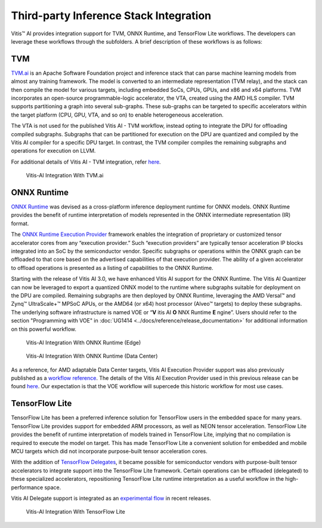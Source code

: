 ========================================
Third-party Inference Stack Integration
========================================

Vitis |trade| AI provides integration support for TVM, ONNX Runtime, and TensorFlow Lite workflows. The developers can leverage these workflows through the subfolders. A brief description of these workflows is as follows:

TVM
---

`TVM.ai <https://tvm.apache.org/>`__ is an Apache Software Foundation project and inference stack that can parse machine learning models from almost any training framework. The model is converted to an intermediate representation (TVM relay), and the stack can then compile the model for various targets, including embedded SoCs, CPUs, GPUs, and x86 and x64 platforms. TVM incorporates an open-source programmable-logic accelerator, the VTA, created using the AMD HLS compiler. TVM supports partitioning a graph into several sub-graphs. These sub-graphs can be targeted to specific accelerators within the target platform (CPU, GPU, VTA, and so on) to enable heterogeneous acceleration.

The VTA is not used for the published Vitis AI - TVM workflow, instead opting to integrate the DPU for offloading compiled subgraphs. Subgraphs that can be partitioned for execution on the DPU are quantized and compiled by the Vitis AI compiler for a specific DPU target. In contrast, the TVM compiler compiles the remaining subgraphs and operations for execution on LLVM.

For additional details of Vitis AI - TVM integration, refer `here <https://tvm.apache.org/docs/how_to/deploy/vitis_ai.html>`__.

.. figure:: reference/images/VAI_3rd_party_TVM.PNG
   :width: 1300

   Vitis-AI Integration With TVM.ai

ONNX Runtime
------------

`ONNX Runtime <https://onnxruntime.ai/>`__ was devised as a cross-platform inference deployment runtime for ONNX models. ONNX Runtime provides the benefit of runtime interpretation of models represented in the ONNX intermediate representation (IR) format.

The `ONNX Runtime Execution Provider <https://onnxruntime.ai/docs/execution-providers/>`__ framework enables the integration of proprietary or customized tensor accelerator cores from any “execution provider.” Such “execution providers” are typically tensor acceleration IP blocks integrated into an SoC by the semiconductor vendor. Specific subgraphs or operations within the ONNX graph can be offloaded to that core based on the advertised capabilities of that execution provider. The ability of a given accelerator to offload operations is presented as a listing of capabilities to the ONNX Runtime.

Starting with the release of Vitis AI 3.0, we have enhanced Vitis AI support for the ONNX Runtime.  The Vitis AI Quantizer can now be leveraged to export a quantized ONNX model to the runtime where subgraphs suitable for deployment on the DPU are compiled.  Remaining subgraphs are then deployed by ONNX Runtime, leveraging the AMD Versal |trade| and Zynq |trade| UltraScale+ |trade| MPSoC APUs, or the AMD64 (or x64) host processor (Alveo |trade| targets) to deploy these subgraphs.  The underlying software infrastructure is named VOE or “**V** itis AI **O** NNX Runtime **E** ngine”.  Users should refer to the section "Programming with VOE" in :doc:`UG1414 <../docs/reference/release_documentation>` for additional information on this powerful workflow.

.. figure:: reference/images/VAI_3rd_party_ONNXRuntime_Edge.PNG
   :width: 1300
   
   Vitis-AI Integration With ONNX Runtime (Edge)
   
.. figure:: reference/images/VAI_3rd_party_ONNXRuntime.PNG
   :width: 1300

   Vitis-AI Integration With ONNX Runtime (Data Center)


As a reference, for AMD adaptable Data Center targets, Vitis AI Execution Provider support was also previously published as a `workflow reference <https://github.com/Xilinx/Vitis-AI/tree/3.0/third_party/onnxruntime>`__.  The details of the Vitis AI Execution Provider used in this previous release can be found `here <https://onnxruntime.ai/docs/execution-providers/community-maintained/Vitis-AI-ExecutionProvider.html>`__.  Our expectation is that the VOE workflow will supercede this historic workflow for most use cases.


TensorFlow Lite
----------------

TensorFlow Lite has been a preferred inference solution for TensorFlow users in the embedded space for many years. TensorFlow Lite provides support for embedded ARM processors, as well as NEON tensor acceleration. TensorFlow Lite provides the benefit of runtime interpretation of models trained in TensorFlow Lite, implying that no compilation is required to execute the model on target. This has made TensorFlow Lite a convenient solution for embedded and mobile MCU targets which did not incorporate purpose-built tensor acceleration cores.

With the addition of `TensorFlow Delegates <https://www.tensorflow.org/lite/performance/delegates>`__, it became possible for semiconductor vendors with purpose-built tensor accelerators to integrate support into the TensorFlow Lite framework. Certain operations can be offloaded (delegated) to these specialized accelerators, repositioning TensorFlow Lite runtime interpretation as a useful workflow in the high-performance space.

Vitis AI Delegate support is integrated as an `experimental flow <https://github.com/Xilinx/Vitis-AI/tree/3.0/third_party/tflite>`__ in recent releases.

.. figure:: reference/images/VAI_3rd_party_TFLite.PNG
   :width: 1300

   Vitis-AI Integration With TensorFlow Lite

.. |trade|  unicode:: U+02122 .. TRADEMARK SIGN
   :ltrim:
.. |reg|    unicode:: U+000AE .. REGISTERED TRADEMARK SIGN
   :ltrim: